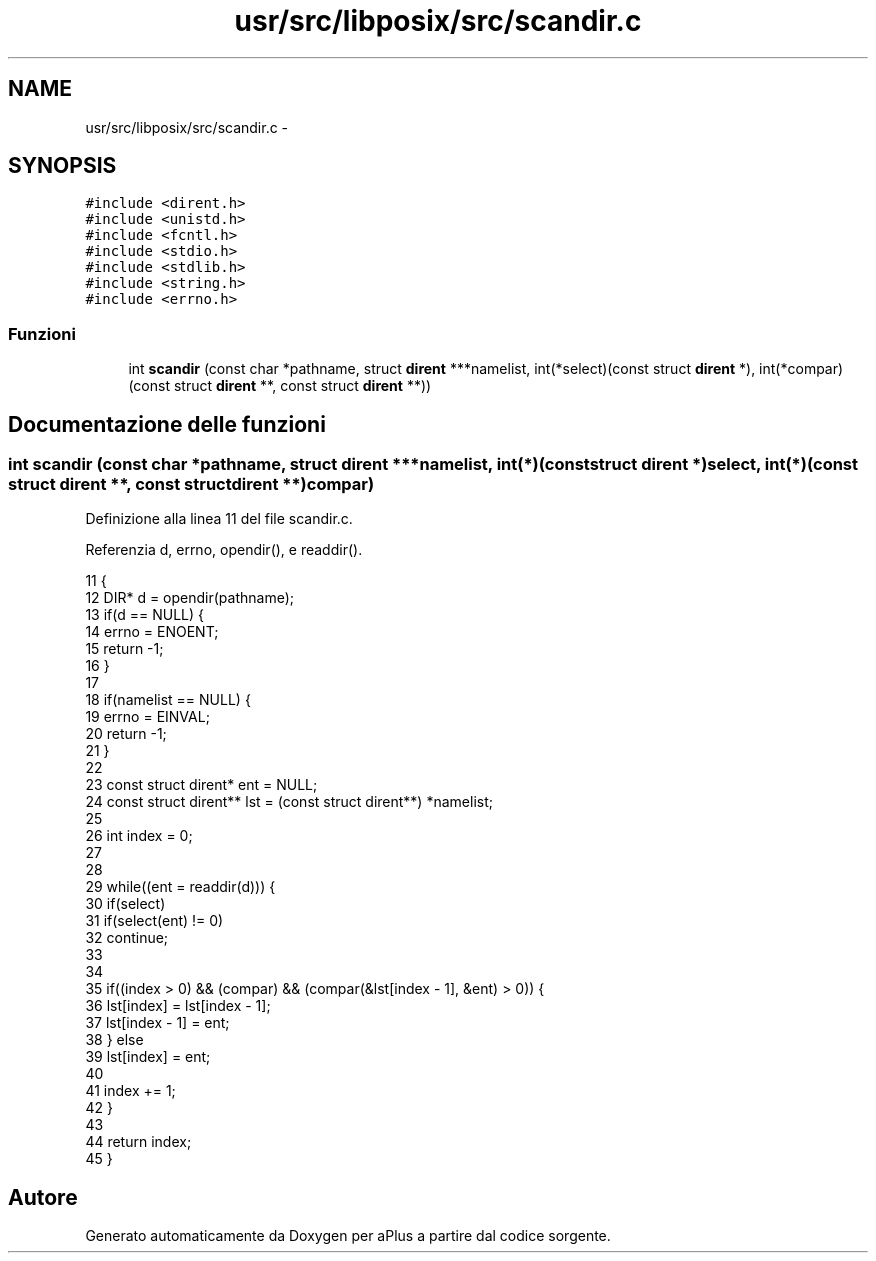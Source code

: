 .TH "usr/src/libposix/src/scandir.c" 3 "Dom 9 Nov 2014" "Version 0.1" "aPlus" \" -*- nroff -*-
.ad l
.nh
.SH NAME
usr/src/libposix/src/scandir.c \- 
.SH SYNOPSIS
.br
.PP
\fC#include <dirent\&.h>\fP
.br
\fC#include <unistd\&.h>\fP
.br
\fC#include <fcntl\&.h>\fP
.br
\fC#include <stdio\&.h>\fP
.br
\fC#include <stdlib\&.h>\fP
.br
\fC#include <string\&.h>\fP
.br
\fC#include <errno\&.h>\fP
.br

.SS "Funzioni"

.in +1c
.ti -1c
.RI "int \fBscandir\fP (const char *pathname, struct \fBdirent\fP ***namelist, int(*select)(const struct \fBdirent\fP *), int(*compar)(const struct \fBdirent\fP **, const struct \fBdirent\fP **))"
.br
.in -1c
.SH "Documentazione delle funzioni"
.PP 
.SS "int scandir (const char *pathname, struct \fBdirent\fP ***namelist, int(*)(const struct \fBdirent\fP *)select, int(*)(const struct \fBdirent\fP **, const struct \fBdirent\fP **)compar)"

.PP
Definizione alla linea 11 del file scandir\&.c\&.
.PP
Referenzia d, errno, opendir(), e readdir()\&.
.PP
.nf
11                                                                                                                                                                   {
12     DIR* d = opendir(pathname);
13     if(d == NULL) {
14         errno = ENOENT;
15         return -1;
16     }
17 
18     if(namelist == NULL) {
19         errno = EINVAL;
20         return -1;
21     }
22 
23     const struct dirent* ent = NULL;
24     const struct dirent** lst = (const struct dirent**) *namelist;
25 
26     int index = 0;
27 
28 
29     while((ent = readdir(d))) {
30         if(select)
31             if(select(ent) != 0)
32                 continue;
33 
34         
35         if((index > 0) && (compar) && (compar(&lst[index - 1], &ent) > 0)) {
36             lst[index] = lst[index - 1];
37             lst[index - 1] = ent;
38         } else
39             lst[index] = ent;
40 
41         index += 1;
42     }
43 
44     return index;
45 }
.fi
.SH "Autore"
.PP 
Generato automaticamente da Doxygen per aPlus a partire dal codice sorgente\&.

